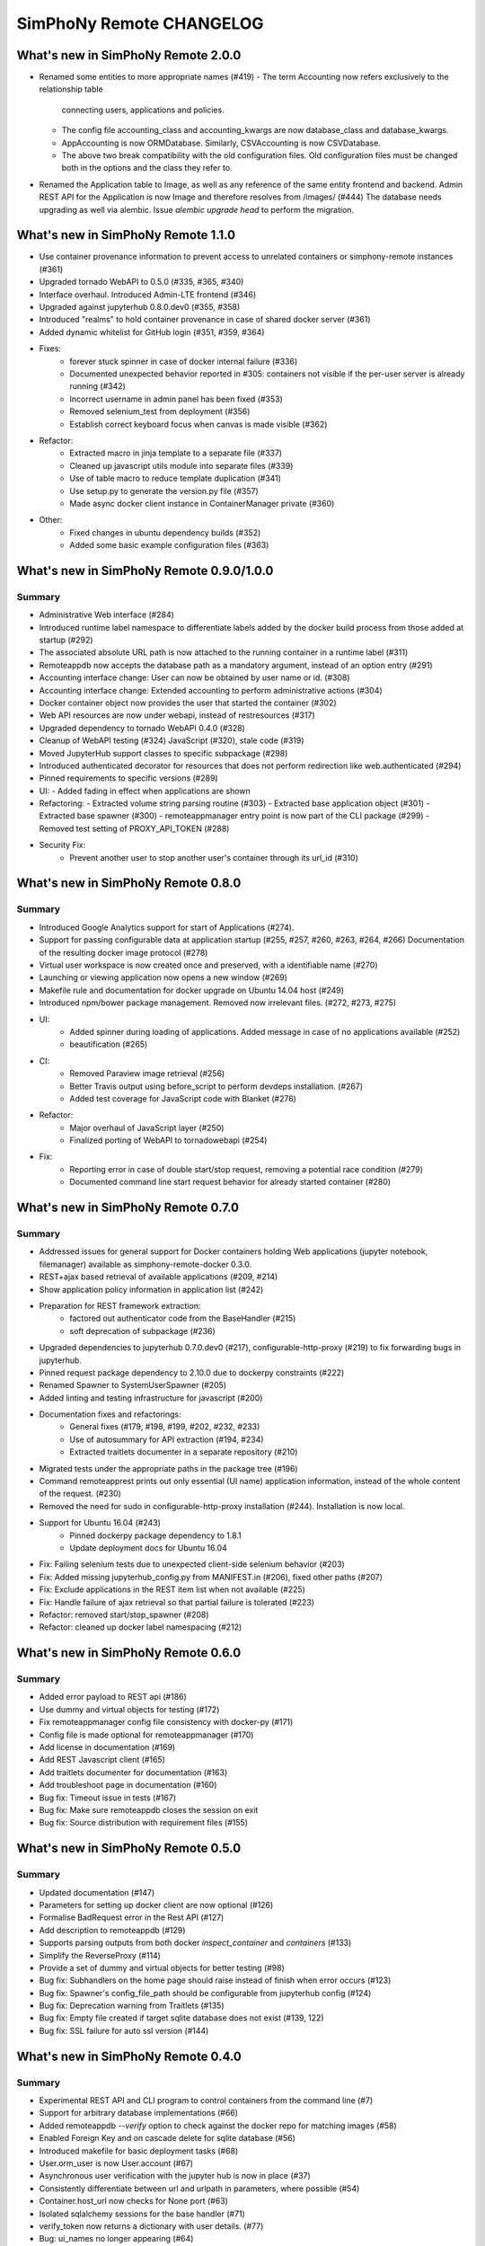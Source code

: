 SimPhoNy Remote CHANGELOG
=========================

What's new in SimPhoNy Remote 2.0.0
-----------------------------------

- Renamed some entities to more appropriate names (#419)
  - The term Accounting now refers exclusively to the relationship table
    connecting users, applications and policies.
  - The config file accounting_class and accounting_kwargs are now
    database_class and database_kwargs.
  - AppAccounting is now ORMDatabase. Similarly, CSVAccounting is now
    CSVDatabase.
  - The above two break compatibility with the old configuration files.
    Old configuration files must be changed both in the options
    and the class they refer to.
- Renamed the Application table to Image, as well as any reference of the
  same entity frontend and backend. Admin REST API for the Application is now
  Image and therefore resolves from /images/ (#444)
  The database needs upgrading as well via alembic. Issue `alembic upgrade head`
  to perform the migration.


What's new in SimPhoNy Remote 1.1.0
-----------------------------------

- Use container provenance information to prevent access to unrelated 
  containers or simphony-remote instances (#361)
- Upgraded tornado WebAPI to 0.5.0 (#335, #365, #340)
- Interface overhaul. Introduced Admin-LTE frontend (#346)
- Upgraded against jupyterhub 0.8.0.dev0 (#355, #358)
- Introduced "realms" to hold container provenance in case of shared docker 
  server (#361)
- Added dynamic whitelist for GitHub login (#351, #359, #364)
- Fixes: 
    - forever stuck spinner in case of docker internal failure (#336)
    - Documented unexpected behavior reported in #305: containers not visible 
      if the per-user server is already running (#342)
    - Incorrect username in admin panel has been fixed (#353)
    - Removed selenium_test from deployment (#356)
    - Establish correct keyboard focus when canvas is made visible (#362)
- Refactor: 
    - Extracted macro in jinja template to a separate file (#337)
    - Cleaned up javascript utils module into separate files (#339)
    - Use of table macro to reduce template duplication (#341)
    - Use setup.py to generate the version.py file (#357)
    - Made async docker client instance in ContainerManager private (#360)
- Other:
    - Fixed changes in ubuntu dependency builds (#352)
    - Added some basic example configuration files (#363)

What's new in SimPhoNy Remote 0.9.0/1.0.0
-----------------------------------------

Summary
~~~~~~~

- Administrative Web interface (#284)
- Introduced runtime label namespace to differentiate labels added by the docker
  build process from those added at startup (#292)
- The associated absolute URL path is now attached to the running container in a
  runtime label (#311)
- Remoteappdb now accepts the database path as a mandatory argument, instead of
  an option entry (#291)
- Accounting interface change: User can now be obtained by user name or id. (#308)
- Accounting interface change: Extended accounting to perform administrative actions (#304)
- Docker container object now provides the user that started the container (#302)
- Web API resources are now under webapi, instead of restresources (#317)
- Upgraded dependency to tornado WebAPI 0.4.0 (#328)
- Cleanup of WebAPI testing (#324) JavaScript (#320), stale code (#319)
- Moved JupyterHub support classes to specific subpackage (#298)
- Introduced authenticated decorator for resources that does not 
  perform redirection like web.authenticated (#294)
- Pinned requirements to specific versions (#289)
- UI:
  - Added fading in effect when applications are shown
- Refactoring:
  - Extracted volume string parsing routine (#303)
  - Extracted base application object (#301)
  - Extracted base spawner (#300)
  - remoteappmanager entry point is now part of the CLI package (#299)
  - Removed test setting of PROXY_API_TOKEN (#288)
- Security Fix:
    - Prevent another user to stop another user's container through its
      url_id (#310)

What's new in SimPhoNy Remote 0.8.0
-----------------------------------

Summary
~~~~~~~

- Introduced Google Analytics support for start of Applications (#274).
- Support for passing configurable data at application startup (#255, #257, #260, #263, #264, #266)
  Documentation of the resulting docker image protocol (#278)
- Virtual user workspace is now created once and preserved, with a identifiable name (#270)
- Launching or viewing application now opens a new window (#269)
- Makefile rule and documentation for docker upgrade on Ubuntu 14.04 host (#249)
- Introduced npm/bower package management. Removed now irrelevant files. (#272, #273, #275)
- UI:
    - Added spinner during loading of applications. Added message in case of no applications available (#252)
    - beautification (#265)
- CI: 
    - Removed Paraview image retrieval (#256)
    - Better Travis output using before_script to perform devdeps installation. (#267)
    - Added test coverage for JavaScript code with Blanket (#276)
- Refactor: 
    - Major overhaul of JavaScript layer (#250)
    - Finalized porting of WebAPI to tornadowebapi (#254)
- Fix:
    - Reporting error in case of double start/stop request, removing a potential race condition (#279)
    - Documented command line start request behavior for already started container (#280)


What's new in SimPhoNy Remote 0.7.0
-----------------------------------

Summary
~~~~~~~

- Addressed issues for general support for Docker containers holding Web applications 
  (jupyter notebook, filemanager) available as simphony-remote-docker 0.3.0.
- REST+ajax based retrieval of available applications (#209, #214)
- Show application policy information in application list (#242)
- Preparation for REST framework extraction: 
    - factored out authenticator code from the BaseHandler (#215)
    - soft deprecation of subpackage (#236)
- Upgraded dependencies to jupyterhub 0.7.0.dev0 (#217), configurable-http-proxy (#219)
  to fix forwarding bugs in jupyterhub. 
- Pinned request package dependency to 2.10.0 due to dockerpy constraints (#222)
- Renamed Spawner to SystemUserSpawner (#205)
- Added linting and testing infrastructure for javascript (#200)
- Documentation fixes and refactorings:
    - General fixes (#179, #198, #199, #202, #232, #233) 
    - Use of autosummary for API extraction (#194, #234) 
    - Extracted traitlets documenter in a separate repository (#210)
- Migrated tests under the appropriate paths in the package tree (#196)
- Command remoteapprest prints out only essential (UI name) application information, 
  instead of the whole content of the request. (#230)
- Removed the need for sudo in configurable-http-proxy installation (#244). Installation is now local.
- Support for Ubuntu 16.04 (#243)
    - Pinned dockerpy package dependency to 1.8.1
    - Update deployment docs for Ubuntu 16.04
- Fix: Failing selenium tests due to unexpected client-side selenium behavior (#203)
- Fix: Added missing jupyterhub_config.py from MANIFEST.in (#206), fixed other paths (#207)
- Fix: Exclude applications in the REST item list when not available (#225)
- Fix: Handle failure of ajax retrieval so that partial failure is tolerated (#223)
- Refactor: removed start/stop_spawner (#208)
- Refactor: cleaned up docker label namespacing (#212)


What's new in SimPhoNy Remote 0.6.0
-----------------------------------

Summary
~~~~~~~

- Added error payload to REST api (#186)
- Use dummy and virtual objects for testing (#172)
- Fix remoteappmanager config file consistency with docker-py (#171)
- Config file is made optional for remoteappmanager (#170)
- Add license in documentation (#169)
- Add REST Javascript client (#165)
- Add traitlets documenter for documentation (#163)
- Add troubleshoot page in documentation (#160)
- Bug fix: Timeout issue in tests (#167)
- Bug fix: Make sure remoteappdb closes the session on exit
- Bug fix: Source distribution with requirement files (#155)


What's new in SimPhoNy Remote 0.5.0
-----------------------------------

Summary
~~~~~~~

- Updated documentation (#147)
- Parameters for setting up docker client are now optional (#126)
- Formalise BadRequest error in the Rest API (#127)
- Add description to remoteappdb (#129)
- Supports parsing outputs from both docker `inspect_container` and
  `containers` (#133)
- Simplify the ReverseProxy (#114)
- Provide a set of dummy and virtual objects for better testing (#98)
- Bug fix: Subhandlers on the home page should raise instead of finish when
  error occurs (#123)
- Bug fix: Spawner's config_file_path should be configurable from jupyterhub
  config (#124)
- Bug fix: Deprecation warning from Traitlets (#135)
- Bug fix: Empty file created if target sqlite database does not exist (#139, 122)
- Bug fix: SSL failure for auto ssl version (#144)


What's new in SimPhoNy Remote 0.4.0
-----------------------------------

Summary
~~~~~~~

- Experimental REST API and CLI program to control containers from the
  command line (#7)
- Support for arbitrary database implementations (#66)
- Added remoteappdb `--verify` option to check against the docker repo for
  matching images (#58)
- Enabled Foreign Key and on cascade delete for sqlite database (#56)
- Introduced makefile for basic deployment tasks (#68)
- User.orm_user is now User.account (#67)
- Asynchronous user verification with the jupyter hub is now in place (#37)
- Consistently differentiate between url and urlpath in parameters, where
  possible (#54)
- Container.host_url now checks for None port (#63)
- Isolated sqlalchemy sessions for the base handler (#71)
- verify_token now returns a dictionary with user details. (#77)
- Bug: ui_names no longer appearing (#64)
- Bug: test error for sqlalchemy usage with multiple threads. (#99)
- Bug: fixed test error message relative to unclosed files. (#60)


What's new in SimPhoNy Remote 0.3.0
-----------------------------------

Summary
~~~~~~~

- Introduced a more generic configuration of available users and images
  through a CSV file (#33, #41)
- Internally refactored configuration handling (#40)
- Simplified database layout by removing Teams (#32)
- Added functionality to remove users and applications from database via
  remoteappdb CLI application (#28)
- Attaching of workspace (#4)
- Added API autodoc documentation (#57)
- Improved testing and coverage (#5)
- Improved error message when unable to create temporary directory (#53)
- Fixed regression with View button not working anymore (#43)

What's new in SimPhoNy Remote 0.2.0
-----------------------------------

Summary
~~~~~~~

- Introduced access control for images and users by means of a database.
  Additionally, a CLI utility to modify the content of the database has
  been provided (#8)
- Added readthedocs documentation (#12)
- Container URL now contains a base32 encoded unique identifier, 
  instead of the docker container id. (#18)
- Introduced authentication of the user for the application (#24)
- Improved handling of failures in starting containers (#6, #14, #15)

What's new in SimPhoNy Remote 0.1.0
-----------------------------------

Summary
~~~~~~~

Initial release. 

- A jupyterhub application handling multiple docker containers per user (PAM authentication)
- A specialized spawner to handle the correct initialization of the user app
- Support attaching home volumes to containers
- Support attaching common volumes to containers
